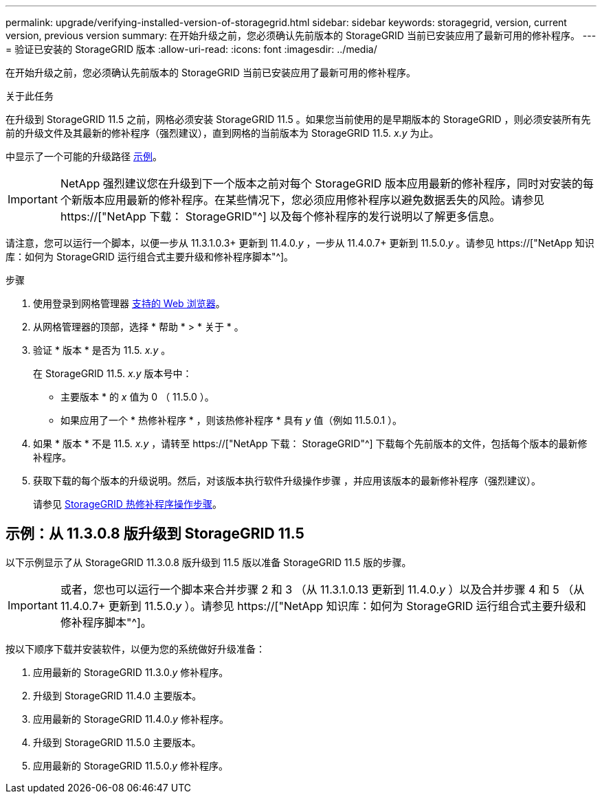 ---
permalink: upgrade/verifying-installed-version-of-storagegrid.html 
sidebar: sidebar 
keywords: storagegrid, version, current version, previous version 
summary: 在开始升级之前，您必须确认先前版本的 StorageGRID 当前已安装应用了最新可用的修补程序。 
---
= 验证已安装的 StorageGRID 版本
:allow-uri-read: 
:icons: font
:imagesdir: ../media/


[role="lead"]
在开始升级之前，您必须确认先前版本的 StorageGRID 当前已安装应用了最新可用的修补程序。

.关于此任务
在升级到 StorageGRID 11.5 之前，网格必须安装 StorageGRID 11.5 。如果您当前使用的是早期版本的 StorageGRID ，则必须安装所有先前的升级文件及其最新的修补程序（强烈建议），直到网格的当前版本为 StorageGRID 11.5. _x.y_ 为止。

中显示了一个可能的升级路径 <<示例：从 11.3.0.8 版升级到 StorageGRID 11.5,示例>>。


IMPORTANT: NetApp 强烈建议您在升级到下一个版本之前对每个 StorageGRID 版本应用最新的修补程序，同时对安装的每个新版本应用最新的修补程序。在某些情况下，您必须应用修补程序以避免数据丢失的风险。请参见 https://["NetApp 下载： StorageGRID"^] 以及每个修补程序的发行说明以了解更多信息。

请注意，您可以运行一个脚本，以便一步从 11.3.1.0.3+ 更新到 11.4.0._y_ ，一步从 11.4.0.7+ 更新到 11.5.0._y_ 。请参见 https://["NetApp 知识库：如何为 StorageGRID 运行组合式主要升级和修补程序脚本"^]。

.步骤
. 使用登录到网格管理器 xref:../admin/web-browser-requirements.adoc[支持的 Web 浏览器]。
. 从网格管理器的顶部，选择 * 帮助 * > * 关于 * 。
. 验证 * 版本 * 是否为 11.5. _x.y_ 。
+
在 StorageGRID 11.5. _x.y_ 版本号中：

+
** 主要版本 * 的 _x_ 值为 0 （ 11.5.0 ）。
** 如果应用了一个 * 热修补程序 * ，则该热修补程序 * 具有 _y_ 值（例如 11.5.0.1 ）。


. 如果 * 版本 * 不是 11.5. _x.y_ ，请转至 https://["NetApp 下载： StorageGRID"^] 下载每个先前版本的文件，包括每个版本的最新修补程序。
. 获取下载的每个版本的升级说明。然后，对该版本执行软件升级操作步骤 ，并应用该版本的最新修补程序（强烈建议）。
+
请参见 xref:../maintain/storagegrid-hotfix-procedure.adoc[StorageGRID 热修补程序操作步骤]。





== 示例：从 11.3.0.8 版升级到 StorageGRID 11.5

以下示例显示了从 StorageGRID 11.3.0.8 版升级到 11.5 版以准备 StorageGRID 11.5 版的步骤。


IMPORTANT: 或者，您也可以运行一个脚本来合并步骤 2 和 3 （从 11.3.1.0.13 更新到 11.4.0._y_ ）以及合并步骤 4 和 5 （从 11.4.0.7+ 更新到 11.5.0._y_ ）。请参见 https://["NetApp 知识库：如何为 StorageGRID 运行组合式主要升级和修补程序脚本"^]。

按以下顺序下载并安装软件，以便为您的系统做好升级准备：

. 应用最新的 StorageGRID 11.3.0._y_ 修补程序。
. 升级到 StorageGRID 11.4.0 主要版本。
. 应用最新的 StorageGRID 11.4.0._y_ 修补程序。
. 升级到 StorageGRID 11.5.0 主要版本。
. 应用最新的 StorageGRID 11.5.0._y_ 修补程序。

